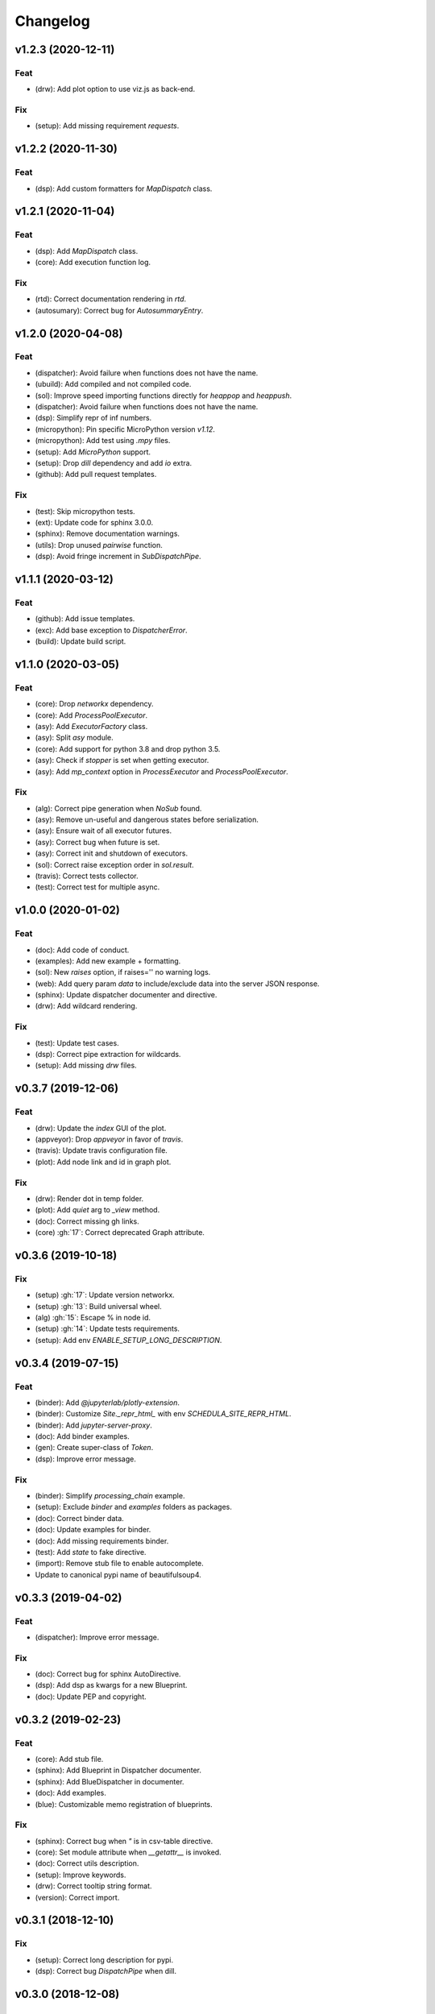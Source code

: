 Changelog
=========


v1.2.3 (2020-12-11)
-------------------

Feat
~~~~
- (drw): Add plot option to use viz.js as back-end.


Fix
~~~
- (setup): Add missing requirement `requests`.


v1.2.2 (2020-11-30)
-------------------

Feat
~~~~
- (dsp): Add custom formatters for `MapDispatch` class.


v1.2.1 (2020-11-04)
-------------------

Feat
~~~~
- (dsp): Add `MapDispatch` class.

- (core): Add execution function log.


Fix
~~~
- (rtd): Correct documentation rendering in `rtd`.

- (autosumary): Correct bug for `AutosummaryEntry`.


v1.2.0 (2020-04-08)
-------------------

Feat
~~~~
- (dispatcher): Avoid failure when functions does not have the name.

- (ubuild): Add compiled and not compiled code.

- (sol): Improve speed importing functions directly for `heappop` and
  `heappush`.

- (dispatcher): Avoid failure when functions does not have the name.

- (dsp): Simplify repr of inf numbers.

- (micropython): Pin specific MicroPython version `v1.12`.

- (micropython): Add test using `.mpy` files.

- (setup): Add `MicroPython` support.

- (setup): Drop `dill` dependency and add `io` extra.

- (github): Add pull request templates.


Fix
~~~
- (test): Skip micropython tests.

- (ext): Update code for sphinx 3.0.0.

- (sphinx): Remove documentation warnings.

- (utils): Drop unused `pairwise` function.

- (dsp): Avoid fringe increment in `SubDispatchPipe`.


v1.1.1 (2020-03-12)
-------------------

Feat
~~~~
- (github): Add issue templates.

- (exc): Add base exception to `DispatcherError`.

- (build): Update build script.


v1.1.0 (2020-03-05)
-------------------

Feat
~~~~
- (core): Drop `networkx` dependency.

- (core): Add `ProcessPoolExecutor`.

- (asy): Add `ExecutorFactory` class.

- (asy): Split `asy` module.

- (core): Add support for python 3.8 and drop python 3.5.

- (asy): Check if `stopper` is set when getting executor.

- (asy): Add `mp_context` option in `ProcessExecutor` and
  `ProcessPoolExecutor`.


Fix
~~~
- (alg): Correct pipe generation when `NoSub` found.

- (asy): Remove un-useful and dangerous states before serialization.

- (asy): Ensure wait of all executor futures.

- (asy): Correct bug when future is set.

- (asy): Correct init and shutdown of executors.

- (sol): Correct raise exception order in `sol.result`.

- (travis): Correct tests collector.

- (test): Correct test for multiple async.


v1.0.0 (2020-01-02)
-------------------

Feat
~~~~
- (doc): Add code of conduct.

- (examples): Add new example + formatting.

- (sol): New `raises` option, if raises='' no warning logs.

- (web): Add query param `data` to include/exclude data into the server
  JSON response.

- (sphinx): Update dispatcher documenter and directive.

- (drw): Add wildcard rendering.


Fix
~~~
- (test): Update test cases.

- (dsp): Correct pipe extraction for wildcards.

- (setup): Add missing `drw` files.


v0.3.7 (2019-12-06)
-------------------

Feat
~~~~
- (drw): Update the `index` GUI of the plot.

- (appveyor): Drop `appveyor` in favor of `travis`.

- (travis): Update travis configuration file.

- (plot): Add node link and id in graph plot.


Fix
~~~
- (drw): Render dot in temp folder.

- (plot): Add `quiet` arg to `_view` method.

- (doc): Correct missing gh links.

- (core) :gh:`17`: Correct deprecated Graph attribute.


v0.3.6 (2019-10-18)
-------------------

Fix
~~~
- (setup) :gh:`17`: Update version networkx.

- (setup) :gh:`13`: Build universal wheel.

- (alg) :gh:`15`: Escape % in node id.

- (setup) :gh:`14`: Update tests requirements.

- (setup): Add env `ENABLE_SETUP_LONG_DESCRIPTION`.


v0.3.4 (2019-07-15)
-------------------

Feat
~~~~
- (binder): Add `@jupyterlab/plotly-extension`.

- (binder): Customize `Site._repr_html_` with env
  `SCHEDULA_SITE_REPR_HTML`.

- (binder): Add `jupyter-server-proxy`.

- (doc): Add binder examples.

- (gen): Create super-class of `Token`.

- (dsp): Improve error message.


Fix
~~~
- (binder): Simplify `processing_chain` example.

- (setup): Exclude `binder` and `examples` folders as packages.

- (doc): Correct binder data.

- (doc): Update examples for binder.

- (doc): Add missing requirements binder.

- (test): Add `state` to fake directive.

- (import): Remove stub file to enable autocomplete.

- Update to canonical pypi name of beautifulsoup4.


v0.3.3 (2019-04-02)
-------------------

Feat
~~~~
- (dispatcher): Improve error message.


Fix
~~~
- (doc): Correct bug for sphinx AutoDirective.

- (dsp): Add dsp as kwargs for a new Blueprint.

- (doc): Update PEP and copyright.


v0.3.2 (2019-02-23)
-------------------

Feat
~~~~
- (core): Add stub file.

- (sphinx): Add Blueprint in Dispatcher documenter.

- (sphinx): Add BlueDispatcher in documenter.

- (doc): Add examples.

- (blue): Customizable memo registration of blueprints.


Fix
~~~
- (sphinx): Correct bug when `"` is in csv-table directive.

- (core): Set module attribute when `__getattr__` is invoked.

- (doc): Correct utils description.

- (setup): Improve keywords.

- (drw): Correct tooltip string format.

- (version): Correct import.


v0.3.1 (2018-12-10)
-------------------

Fix
~~~
- (setup): Correct long description for pypi.

- (dsp): Correct bug `DispatchPipe` when dill.


v0.3.0 (2018-12-08)
-------------------

Feat
~~~~
- (blue, dispatcher): Add method `extend` to extend Dispatcher or
  Blueprint with Dispatchers or Blueprints.

- (blue, dsp): Add `BlueDispatcher` class + remove `DFun` util.

- (core): Remove `weight` attribute from `Dispatcher` struc.

- (dispatcher): Add method `add_func` to `Dispatcher`.

- (core): Remove `remote_links` attribute from dispatcher data nodes.

- (core): Implement callable raise option in `Dispatcher`.

- (core): Add feature to dispatch asynchronously and in parallel.

- (setup): Add python 3.7.

- (dsp): Use the same `dsp.solution` class in `SubDispatch` functions.


Fix
~~~
- (dsp): Do not copy solution when call `DispatchPipe`, but reset
  solution when copying the obj.

- (alg): Correct and clean `get_sub_dsp_from_workflow` algorithm.

- (sol): Ensure `bool` output from `input_domain` call.

- (dsp): Parse arg and kw using `SubDispatchFunction.__signature__`.

- (core): Do not support python 3.4.

- (asy): Do not dill the Dispatcher solution.

- (dispatcher): Correct bug in removing remote links.

- (core): Simplify and correct Exception handling.

- (dsp): Postpone `__signature__` evaluation in `add_args`.

- (gen): Make Token constant when pickled.

- (sol): Move callback invocation in `_evaluate_node`.

- (core) :gh:`11`: Lazy import of modules.

- (sphinx): Remove warnings.

- (dsp): Add missing `code` option in `add_function` decorator.


Other
~~~~~
- Refact: Update documentation.


v0.2.8 (2018-10-09)
-------------------

Feat
~~~~
- (dsp): Add inf class to model infinite numbers.


v0.2.7 (2018-09-13)
-------------------

Fix
~~~
- (setup): Correct bug when `long_description` fails.


v0.2.6 (2018-09-13)
-------------------

Feat
~~~~
- (setup): Patch to use `sphinxcontrib.restbuilder` in setup
  `long_description`.


v0.2.5 (2018-09-13)
-------------------

Fix
~~~
- (doc): Correct link docs_status.

- (setup): Use text instead rst to compile `long_description` + add
  logging.


v0.2.4 (2018-09-13)
-------------------

Fix
~~~
- (sphinx): Correct bug sphinx==1.8.0.

- (sphinx): Remove all sphinx warnings.


v0.2.3 (2018-08-02)
-------------------

Fix
~~~
- (des): Correct bug when SubDispatchFunction have no `outputs`.


v0.2.2 (2018-08-02)
-------------------

Fix
~~~
- (des): Correct bug of get_id when tuple ids nodes are given as input
  or outputs of a sub_dsp.

- (des): Correct bug when tuple ids are given as `inputs` or `outputs`
  of `add_dispatcher` method.


v0.2.1 (2018-07-24)
-------------------

Feat
~~~~
- (setup): Update `Development Status` to `5 - Production/Stable`.

- (setup): Add additional project_urls.

- (doc): Add changelog to rtd.


Fix
~~~
- (doc): Correct link docs_status.

- (des): Correct bugs get_des.


v0.2.0 (2018-07-19)
-------------------

Feat
~~~~
- (doc): Add changelog.

- (travis): Test extras.

- (des): Avoid using sphinx for `getargspec`.

- (setup): Add extras_require to setup file.


Fix
~~~
- (setup): Correct bug in `get_long_description`.


v0.1.19 (2018-06-05)
--------------------

Fix
~~~
- (dsp): Add missing content block in note directive.

- (drw): Make sure to plot same sol as function and as node.

- (drw): Correct format of started attribute.


v0.1.18 (2018-05-28)
--------------------

Feat
~~~~
- (dsp): Add `DispatchPipe` class (faster pipe execution, it overwrite
  the existing solution).

- (core): Improve performances replacing `datetime.today()` with
  `time.time()`.


v0.1.17 (2018-05-18)
--------------------

Feat
~~~~
- (travis): Run coveralls in python 3.6.


Fix
~~~
- (web): Skip Flask logging for the doctest.

- (ext.dispatcher): Update to the latest Sphinx 1.7.4.

- (des): Use the proper dependency (i.e., `sphinx.util.inspect`) for
  `getargspec`.

- (drw): Set socket option to reuse the address (host:port).

- (setup): Correct dill requirements `dill>=0.2.7.1` --> `dill!=0.2.7`.


v0.1.16 (2017-09-26)
--------------------

Fix
~~~
- (requirements): Update dill requirements.


v0.1.15 (2017-09-26)
--------------------

Fix
~~~
- (networkx): Update according to networkx 2.0.


v0.1.14 (2017-07-11)
--------------------

Fix
~~~
- (io): pin dill version <=0.2.6.

- (abort): abort was setting Exception.args instead of `sol` attribute.


Other
~~~~~
- Merge pull request :gh:`9` from ankostis/fixabortex.


v0.1.13 (2017-06-26)
--------------------

Feat
~~~~
- (appveyor): Add python 3.6.


Fix
~~~
- (install): Force update setuptools>=36.0.1.

- (exc): Do not catch KeyboardInterrupt exception.

- (doc) :gh:`7`: Catch exception for sphinx 1.6.2 (listeners are moved
  in EventManager).

- (test): Skip empty error message.


v0.1.12 (2017-05-04)
--------------------

Fix
~~~
- (drw): Catch dot error and log it.


v0.1.11 (2017-05-04)
--------------------

Feat
~~~~
- (dsp): Add `add_function` decorator to add a function to a dsp.

- (dispatcher) :gh:`4`: Use `kk_dict` function to parse inputs and
  outputs of `add_dispatcher` method.

- (dsp) :gh:`4`: Add `kk_dict` function.


Fix
~~~
- (doc): Replace type function with callable.

- (drw): Folder name without ext.

- (test): Avoid Documentation of DspPlot.

- (doc): fix docstrings types.


v0.1.10 (2017-04-03)
--------------------

Feat
~~~~
- (sol): Close sub-dispatcher solution when all outputs are satisfied.


Fix
~~~
- (drw): Log error when dot is not able to render a graph.


v0.1.9 (2017-02-09)
-------------------

Fix
~~~
- (appveyor): Setup of lmxl.

- (drw): Update plot index.


v0.1.8 (2017-02-09)
-------------------

Feat
~~~~
- (drw): Update plot index + function code highlight + correct plot
  outputs.


v0.1.7 (2017-02-08)
-------------------

Fix
~~~
- (setup): Add missing package_data.


v0.1.6 (2017-02-08)
-------------------

Fix
~~~
- (setup): Avoid setup failure due to get_long_description.

- (drw): Avoid to plot unneeded weight edges.

- (dispatcher): get_sub_dsp_from_workflow set correctly the remote
  links.


v0.1.5 (2017-02-06)
-------------------

Feat
~~~~
- (exl): Drop exl module because of formulas.

- (sol): Add input value of filters in solution.


Fix
~~~
- (drw): Plot just one time the filer attribute in workflow
  `+filers|solution_filters` .


v0.1.4 (2017-01-31)
-------------------

Feat
~~~~
- (drw): Save autoplot output.

- (sol): Add filters and function solutions to the workflow nodes.

- (drw): Add filters to the plot node.


Fix
~~~
- (dispatcher): Add missing function data inputs edge representation.

- (sol): Correct value when apply filters on setting the node output.

- (core): get_sub_dsp_from_workflow blockers can be applied to the
  sources.


v0.1.3 (2017-01-29)
-------------------

Fix
~~~
- (dsp): Raise a DispatcherError when the pipe workflow is not respected
  instead KeyError.

- (dsp): Unresolved references.


v0.1.2 (2017-01-28)
-------------------

Feat
~~~~
- (dsp): add_args  _set_doc.

- (dsp): Remove parse_args class.

- (readme): Appveyor badge status == master.

- (dsp): Add _format option to `get_unused_node_id`.

- (dsp): Add wildcard option to `SubDispatchFunction` and
  `SubDispatchPipe`.

- (drw): Create sub-package drw.

Fix
~~~
- (dsp): combine nested dicts with different length.

- (dsp): are_in_nested_dicts return false if nested_dict is not a dict.

- (sol): Remove defaults when setting wildcards.

- (drw): Misspelling `outpus` --> `outputs`.

- (directive): Add exception on graphviz patch for sphinx 1.3.5.


v0.1.1 (2017-01-21)
-------------------

Fix
~~~
- (site): Fix ResourceWarning: unclosed socket.

- (setup): Not log sphinx warnings for long_description.

- (travis): Wait util the server is up.

- (rtd): Missing requirement dill.

- (travis): Install first - pip install -r dev-requirements.txt.

- (directive): Tagname from _img to img.

- (directive): Update minimum sphinx version.

- (readme): Badge svg links.


Other
~~~~~
- Add project descriptions.

- (directive): Rename schedula.ext.dsp_directive --> schedula.ext.dispatcher.

- Update minimum sphinx version and requests.

